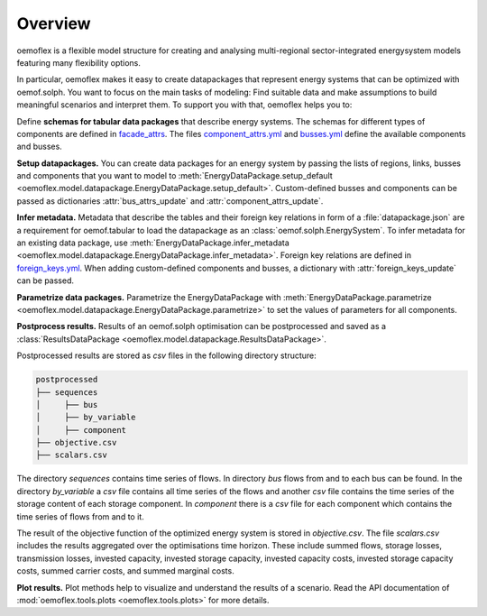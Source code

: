 .. _overview_label:

~~~~~~~~
Overview
~~~~~~~~

oemoflex is a flexible model structure for creating and analysing multi-regional sector-integrated
energysystem models featuring many flexibility options.

In particular, oemoflex makes it easy to create datapackages that represent
energy systems that can be optimized with oemof.solph. You want to focus on the main tasks of
modeling: Find suitable data and make assumptions to build meaningful scenarios and interpret them.
To support you with that, oemoflex helps you to:

Define **schemas for tabular data packages** that describe energy systems. The schemas for different
types of components are defined in
`facade_attrs <https://github.com/rl-institut/oemoflex/tree/dev/oemoflex/model/facade_attrs>`_.
The files `component_attrs.yml <https://github.com/rl-institut/oemoflex/blob/dev/oemoflex/model/component_attrs.yml>`_
and `busses.yml <https://github.com/rl-institut/oemoflex/blob/dev/oemoflex/model/busses.yml>`_
define the available components and busses.

**Setup datapackages.** You can create data packages for an energy system by passing the lists of
regions, links, busses and components that you want to model to
:meth:`EnergyDataPackage.setup_default <oemoflex.model.datapackage.EnergyDataPackage.setup_default>`.
Custom-defined busses and components can be passed as dictionaries :attr:`bus_attrs_update` and
:attr:`component_attrs_update`.

**Infer metadata.** Metadata that describe the tables and their foreign key relations in form of a
:file:`datapackage.json` are a requirement for oemof.tabular to load the datapackage as an
:class:`oemof.solph.EnergySystem`. To infer metadata for an existing data package, use
:meth:`EnergyDataPackage.infer_metadata <oemoflex.model.datapackage.EnergyDataPackage.infer_metadata>`.
Foreign key relations are defined in
`foreign_keys.yml <https://github.com/rl-institut/oemoflex/blob/dev/oemoflex/model/foreign_keys.yml>`_.
When adding custom-defined components and busses, a dictionary with :attr:`foreign_keys_update`
can be passed.

**Parametrize data packages.** Parametrize the EnergyDataPackage with
:meth:`EnergyDataPackage.parametrize <oemoflex.model.datapackage.EnergyDataPackage.parametrize>` to
set the values of parameters for all components.

.. TODO: Not implemented yet. **Validate data schemas.** EnergyDataPackage.validate

.. TODO: Not implemented yet. **Create variations.** of existing EnergyDataPackages.

**Postprocess results.** Results of an oemof.solph optimisation can be postprocessed and saved as
a :class:`ResultsDataPackage <oemoflex.model.datapackage.ResultsDataPackage>`.

Postprocessed results are stored as `csv` files in the following directory structure:

.. code-block::

    postprocessed
    ├── sequences
    │     ├── bus
    │     ├── by_variable
    │     ├── component
    ├── objective.csv
    ├── scalars.csv

The directory `sequences` contains time series of flows. In directory `bus` flows from and to each bus can be found.
In the directory `by_variable` a `csv` file contains all time series of the flows and another `csv` file contains the
time series of the storage content of each storage component.
In `component` there is a `csv` file for each component which contains the time series of flows from and to it.

The result of the objective function of the optimized energy system is stored in `objective.csv`.
The file `scalars.csv` includes the results aggregated over the optimisations time horizon.
These include summed flows, storage losses, transmission losses, invested capacity, invested storage capacity,
invested capacity costs, invested storage capacity costs, summed carrier costs, and summed marginal costs.

**Plot results.** Plot methods help to visualize and understand the results of a scenario. Read the
API documentation of :mod:`oemoflex.tools.plots <oemoflex.tools.plots>` for more details.
